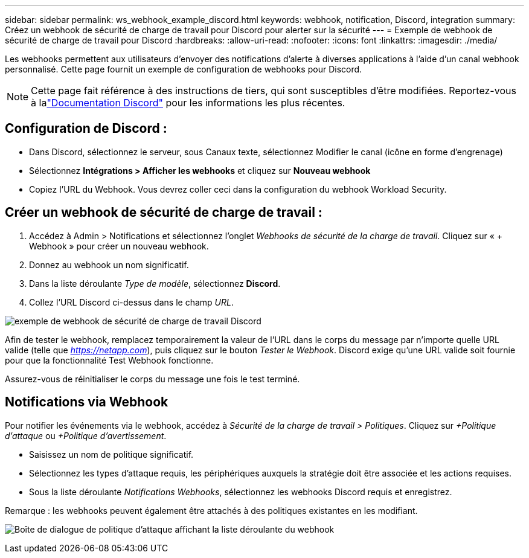 ---
sidebar: sidebar 
permalink: ws_webhook_example_discord.html 
keywords: webhook, notification, Discord, integration 
summary: Créez un webhook de sécurité de charge de travail pour Discord pour alerter sur la sécurité 
---
= Exemple de webhook de sécurité de charge de travail pour Discord
:hardbreaks:
:allow-uri-read: 
:nofooter: 
:icons: font
:linkattrs: 
:imagesdir: ./media/


[role="lead"]
Les webhooks permettent aux utilisateurs d'envoyer des notifications d'alerte à diverses applications à l'aide d'un canal webhook personnalisé.  Cette page fournit un exemple de configuration de webhooks pour Discord.


NOTE: Cette page fait référence à des instructions de tiers, qui sont susceptibles d'être modifiées.  Reportez-vous à lalink:https://support.discord.com/hc/en-us/articles/228383668-Intro-to-Webhooks["Documentation Discord"] pour les informations les plus récentes.



== Configuration de Discord :

* Dans Discord, sélectionnez le serveur, sous Canaux texte, sélectionnez Modifier le canal (icône en forme d'engrenage)
* Sélectionnez *Intégrations > Afficher les webhooks* et cliquez sur *Nouveau webhook*
* Copiez l'URL du Webhook.  Vous devrez coller ceci dans la configuration du webhook Workload Security.




== Créer un webhook de sécurité de charge de travail :

. Accédez à Admin > Notifications et sélectionnez l’onglet _Webhooks de sécurité de la charge de travail_.  Cliquez sur « + Webhook » pour créer un nouveau webhook.
. Donnez au webhook un nom significatif.
. Dans la liste déroulante _Type de modèle_, sélectionnez *Discord*.
. Collez l'URL Discord ci-dessus dans le champ _URL_.


image:ws_webhook_discord_example.png["exemple de webhook de sécurité de charge de travail Discord"]

Afin de tester le webhook, remplacez temporairement la valeur de l'URL dans le corps du message par n'importe quelle URL valide (telle que _https://netapp.com_), puis cliquez sur le bouton _Tester le Webhook_.  Discord exige qu'une URL valide soit fournie pour que la fonctionnalité Test Webhook fonctionne.

Assurez-vous de réinitialiser le corps du message une fois le test terminé.



== Notifications via Webhook

Pour notifier les événements via le webhook, accédez à _Sécurité de la charge de travail > Politiques_.  Cliquez sur _+Politique d’attaque_ ou _+Politique d’avertissement_.

* Saisissez un nom de politique significatif.
* Sélectionnez les types d'attaque requis, les périphériques auxquels la stratégie doit être associée et les actions requises.
* Sous la liste déroulante _Notifications Webhooks_, sélectionnez les webhooks Discord requis et enregistrez.


Remarque : les webhooks peuvent également être attachés à des politiques existantes en les modifiant.

image:ws_add_attack_policy.png["Boîte de dialogue de politique d'attaque affichant la liste déroulante du webhook"]
